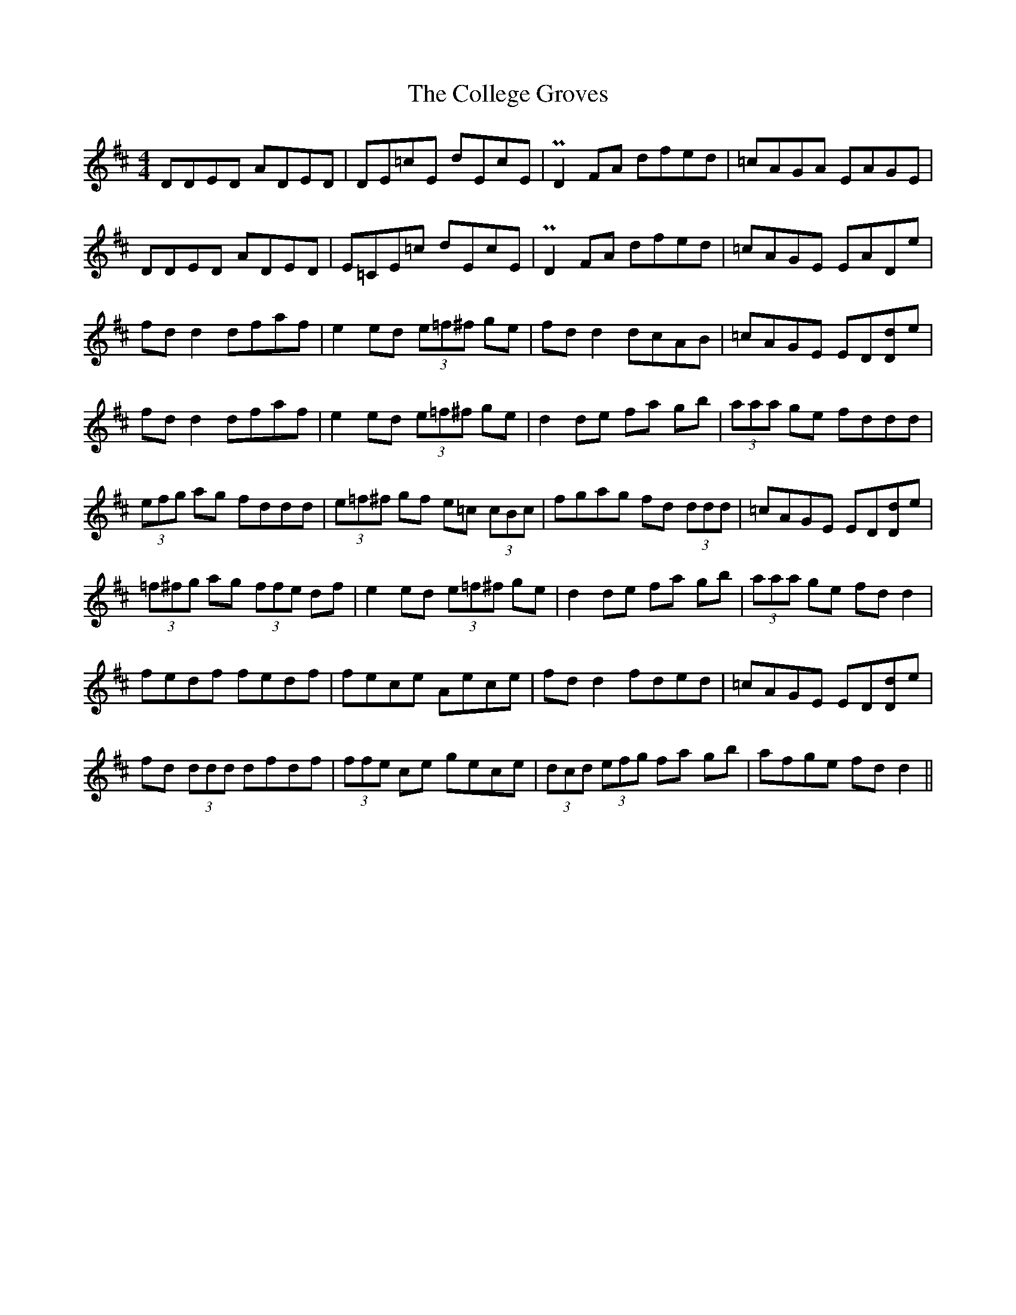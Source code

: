 X: 7706
T: College Groves, The
R: reel
M: 4/4
K: Dmajor
DDED ADED|DE=cE dEcE|PD2 FA dfed|=cAGA EAGE|
DDED ADED|E=CE=c dEcE|PD2 FA dfed|=cAGE EADe|
fdd2 dfaf|e2ed (3e=f^f ge|fd d2 dcAB|=cAGE ED[Dd]e|
fdd2 dfaf|e2ed (3e=f^f ge|d2de fa gb|(3aaa ge fddd|
(3efg ag fddd|(3e=f^f gf e=c (3cBc|fgag fd (3ddd|=cAGE ED[Dd]e|
(3=f^fg ag (3ffe df|e2ed (3e=f^f ge|d2de fa gb|(3aaa ge fdd2|
fedf fedf|fece Aece|fdd2 fded|=cAGE ED[Dd]e|
fd (3ddd dfdf|(3ffe ce gece|(3dcd (3efg fa gb|afge fdd2||

